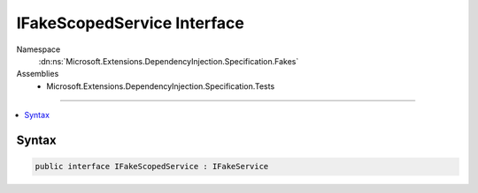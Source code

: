 

IFakeScopedService Interface
============================





Namespace
    :dn:ns:`Microsoft.Extensions.DependencyInjection.Specification.Fakes`
Assemblies
    * Microsoft.Extensions.DependencyInjection.Specification.Tests

----

.. contents::
   :local:









Syntax
------

.. code-block:: csharp

    public interface IFakeScopedService : IFakeService








.. dn:interface:: Microsoft.Extensions.DependencyInjection.Specification.Fakes.IFakeScopedService
    :hidden:

.. dn:interface:: Microsoft.Extensions.DependencyInjection.Specification.Fakes.IFakeScopedService

